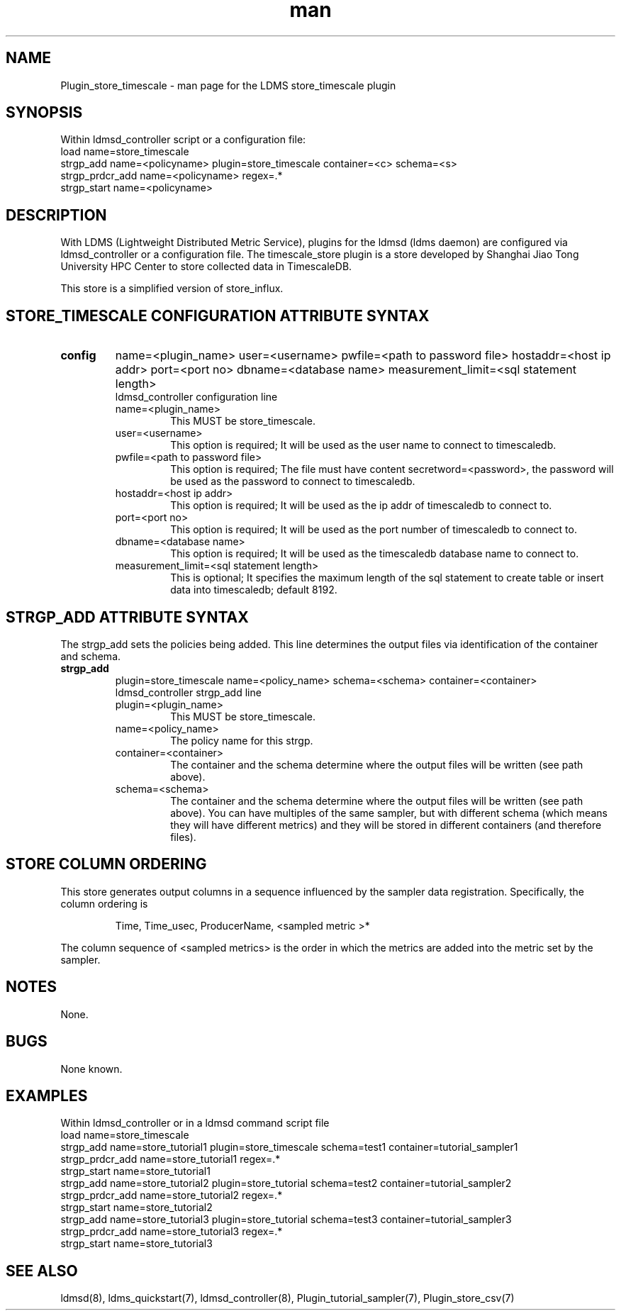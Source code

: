 .\" Manpage for Plugin_store_timescale
.\" Contact ovis-help@ca.sandia.gov to correct errors or typos.
.TH man 7 "24 Oct 2019" "v4" "LDMS Plugin store_timescale man page"

.SH NAME
Plugin_store_timescale - man page for the LDMS store_timescale plugin


.SH SYNOPSIS
Within ldmsd_controller script or a configuration file:
.br
load name=store_timescale
.br
strgp_add name=<policyname> plugin=store_timescale container=<c> schema=<s>
.br
strgp_prdcr_add name=<policyname> regex=.*
.br
strgp_start name=<policyname>
.br


.SH DESCRIPTION
With LDMS (Lightweight Distributed Metric Service), plugins for the ldmsd (ldms daemon) are configured via ldmsd_controller
or a configuration file. The timescale_store plugin is a store developed by Shanghai Jiao Tong University HPC Center to store collected data in TimescaleDB.

This store is a simplified version of store_influx.
.PP

.SH STORE_TIMESCALE CONFIGURATION ATTRIBUTE SYNTAX
.TP
.BR config
name=<plugin_name> user=<username> pwfile=<path to password file> hostaddr=<host ip addr> port=<port no> dbname=<database name> measurement_limit=<sql statement length>
.br
ldmsd_controller configuration line
.RS
.TP
name=<plugin_name>
.br
This MUST be store_timescale.
.TP
user=<username>
.br
This option is required; It will be used as the user name to connect to timescaledb.
.TP
pwfile=<path to password file>
.br
This option is required; The file must have content secretword=<password>, the password will be used as the password to connect to timescaledb.
.TP
hostaddr=<host ip addr>
.br
This option is required; It will be used as the ip addr of timescaledb to connect to.
.TP
port=<port no>
.br
This option is required; It will be used as the port number of timescaledb to connect to.
.TP
dbname=<database name>
.br
This option is required; It will be used as the timescaledb database name to connect to.
.TP
measurement_limit=<sql statement length>
.br
This is optional; It specifies the maximum length of the sql statement to create table or insert data into timescaledb; default 8192.
.RE

.SH STRGP_ADD ATTRIBUTE SYNTAX
The strgp_add sets the policies being added. This line determines the output files via
identification of the container and schema.
.TP
.BR strgp_add
plugin=store_timescale name=<policy_name> schema=<schema> container=<container>
.br
ldmsd_controller strgp_add line
.br
.RS
.TP
plugin=<plugin_name>
.br
This MUST be store_timescale.
.TP
name=<policy_name>
.br
The policy name for this strgp.
.TP
container=<container>
.br
The container and the schema determine where the output files will be written (see path above).
.TP
schema=<schema>
.br
The container and the schema determine where the output files will be written (see path above).
You can have multiples of the same sampler, but with different schema (which means they will have different metrics) and they will be stored in different containers (and therefore files).
.RE

.SH STORE COLUMN ORDERING

This store generates output columns in a sequence influenced by the sampler data registration. Specifically, the column ordering is
.PP
.RS
Time, Time_usec, ProducerName, <sampled metric >*
.RE
.PP
The column sequence of <sampled metrics> is the order in which the metrics are added into the metric set by the sampler.
.PP

.SH NOTES
None.

.SH BUGS
None known.

.SH EXAMPLES
.PP
Within ldmsd_controller or in a ldmsd command script file
.nf
load name=store_timescale
.br
strgp_add name=store_tutorial1 plugin=store_timescale schema=test1 container=tutorial_sampler1
.br
strgp_prdcr_add name=store_tutorial1 regex=.*
.br
strgp_start name=store_tutorial1
.br
strgp_add name=store_tutorial2 plugin=store_tutorial schema=test2 container=tutorial_sampler2
.br
strgp_prdcr_add name=store_tutorial2 regex=.*
.br
strgp_start name=store_tutorial2
.br
strgp_add name=store_tutorial3 plugin=store_tutorial schema=test3 container=tutorial_sampler3
.br
strgp_prdcr_add name=store_tutorial3 regex=.*
.br
strgp_start name=store_tutorial3
.br
.fi


.SH SEE ALSO
ldmsd(8), ldms_quickstart(7), ldmsd_controller(8), Plugin_tutorial_sampler(7), Plugin_store_csv(7)
